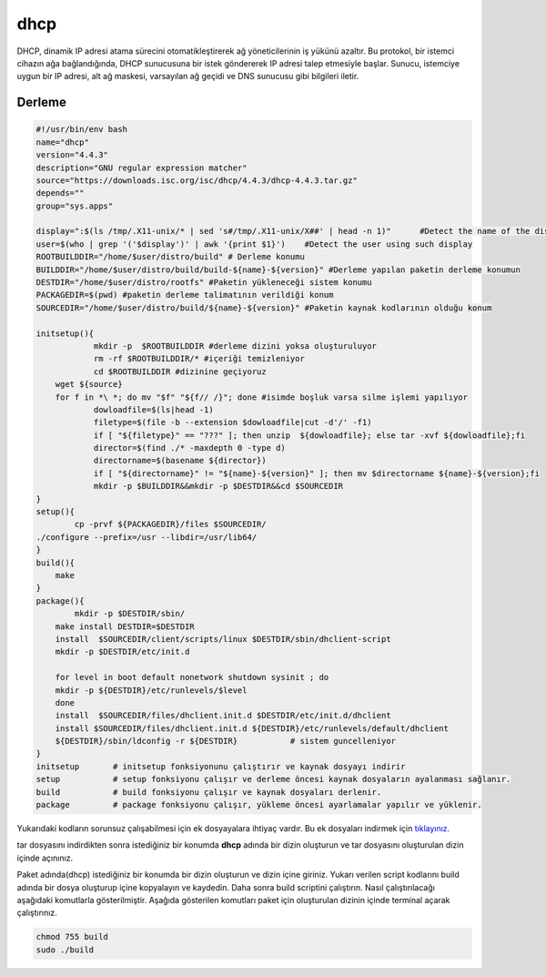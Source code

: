 dhcp
++++

DHCP, dinamik IP adresi atama sürecini otomatikleştirerek ağ yöneticilerinin iş yükünü azaltır. Bu protokol, bir istemci cihazın ağa bağlandığında, DHCP sunucusuna bir istek göndererek IP adresi talep etmesiyle başlar. Sunucu, istemciye uygun bir IP adresi, alt ağ maskesi, varsayılan ağ geçidi ve DNS sunucusu gibi bilgileri iletir.

Derleme
--------

.. code-block:: shell
	
	#!/usr/bin/env bash
	name="dhcp"
	version="4.4.3"
	description="GNU regular expression matcher"
	source="https://downloads.isc.org/isc/dhcp/4.4.3/dhcp-4.4.3.tar.gz"
	depends=""
	group="sys.apps"
	
	display=":$(ls /tmp/.X11-unix/* | sed 's#/tmp/.X11-unix/X##' | head -n 1)"	#Detect the name of the display in use
	user=$(who | grep '('$display')' | awk '{print $1}')	#Detect the user using such display
	ROOTBUILDDIR="/home/$user/distro/build" # Derleme konumu
	BUILDDIR="/home/$user/distro/build/build-${name}-${version}" #Derleme yapılan paketin derleme konumun
	DESTDIR="/home/$user/distro/rootfs" #Paketin yükleneceği sistem konumu
	PACKAGEDIR=$(pwd) #paketin derleme talimatının verildiği konum
	SOURCEDIR="/home/$user/distro/build/${name}-${version}" #Paketin kaynak kodlarının olduğu konum

	initsetup(){
		    mkdir -p  $ROOTBUILDDIR #derleme dizini yoksa oluşturuluyor
		    rm -rf $ROOTBUILDDIR/* #içeriği temizleniyor
		    cd $ROOTBUILDDIR #dizinine geçiyoruz
            wget ${source}
            for f in *\ *; do mv "$f" "${f// /}"; done #isimde boşluk varsa silme işlemi yapılıyor
		    dowloadfile=$(ls|head -1)
		    filetype=$(file -b --extension $dowloadfile|cut -d'/' -f1)
		    if [ "${filetype}" == "???" ]; then unzip  ${dowloadfile}; else tar -xvf ${dowloadfile};fi
		    director=$(find ./* -maxdepth 0 -type d)
		    directorname=$(basename ${director})
		    if [ "${directorname}" != "${name}-${version}" ]; then mv $directorname ${name}-${version};fi
		    mkdir -p $BUILDDIR&&mkdir -p $DESTDIR&&cd $SOURCEDIR
	}
	setup(){
		cp -prvf ${PACKAGEDIR}/files $SOURCEDIR/
    	./configure --prefix=/usr --libdir=/usr/lib64/
	}
	build(){
	    make
	}
	package(){
		mkdir -p $DESTDIR/sbin/
	    make install DESTDIR=$DESTDIR
	    install  $SOURCEDIR/client/scripts/linux $DESTDIR/sbin/dhclient-script
	    mkdir -p $DESTDIR/etc/init.d
	    
	    for level in boot default nonetwork shutdown sysinit ; do
	    mkdir -p ${DESTDIR}/etc/runlevels/$level
	    done
	    install  $SOURCEDIR/files/dhclient.init.d $DESTDIR/etc/init.d/dhclient
	    install $SOURCEDIR/files/dhclient.init.d ${DESTDIR}/etc/runlevels/default/dhclient
	    ${DESTDIR}/sbin/ldconfig -r ${DESTDIR}           # sistem guncelleniyor
	}
	initsetup       # initsetup fonksiyonunu çalıştırır ve kaynak dosyayı indirir
	setup           # setup fonksiyonu çalışır ve derleme öncesi kaynak dosyaların ayalanması sağlanır.
	build           # build fonksiyonu çalışır ve kaynak dosyaları derlenir.
	package         # package fonksiyonu çalışır, yükleme öncesi ayarlamalar yapılır ve yüklenir.

Yukarıdaki kodların sorunsuz çalışabilmesi için ek dosyayalara ihtiyaç vardır. Bu ek dosyaları indirmek için `tıklayınız. <https://kendilinuxunuyap.github.io/_static/files/dhcp/files.tar>`_

tar dosyasını indirdikten sonra istediğiniz bir konumda **dhcp** adında bir dizin oluşturun ve tar dosyasını oluşturulan dizin içinde açınınız.


Paket adında(dhcp) istediğiniz bir konumda bir dizin oluşturun ve dizin içine giriniz. Yukarı verilen script kodlarını build adında bir dosya oluşturup içine kopyalayın ve kaydedin. Daha sonra build scriptini çalıştırın. Nasıl çalıştırılacağı aşağıdaki komutlarla gösterilmiştir. Aşağıda gösterilen komutları paket için oluşturulan dizinin içinde terminal açarak çalıştırınız.


.. code-block:: shell
	
	chmod 755 build
	sudo ./build
  
.. raw:: pdf

   PageBreak



